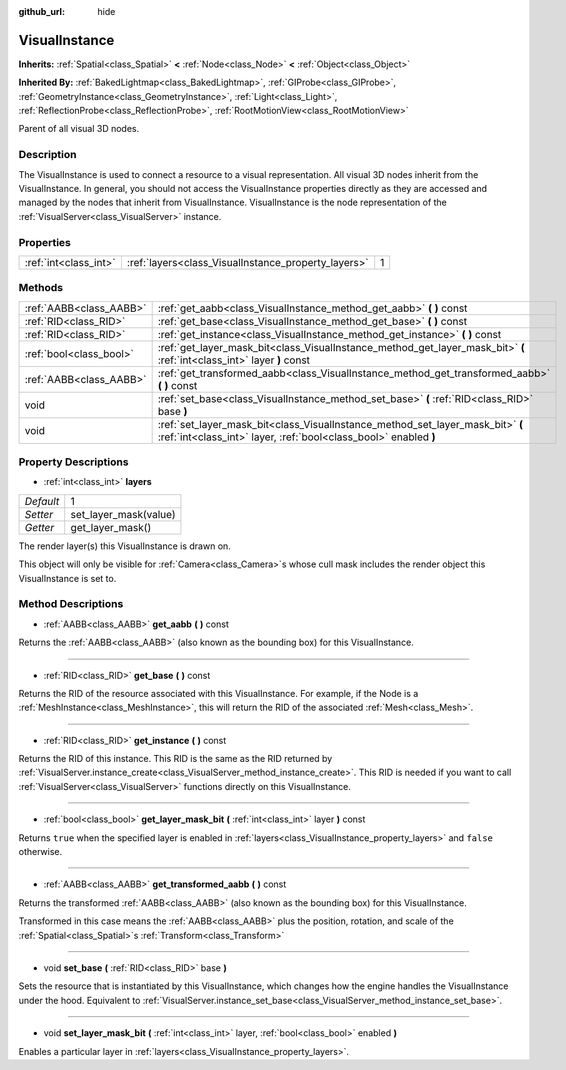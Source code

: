 :github_url: hide

.. Generated automatically by doc/tools/makerst.py in Godot's source tree.
.. DO NOT EDIT THIS FILE, but the VisualInstance.xml source instead.
.. The source is found in doc/classes or modules/<name>/doc_classes.

.. _class_VisualInstance:

VisualInstance
==============

**Inherits:** :ref:`Spatial<class_Spatial>` **<** :ref:`Node<class_Node>` **<** :ref:`Object<class_Object>`

**Inherited By:** :ref:`BakedLightmap<class_BakedLightmap>`, :ref:`GIProbe<class_GIProbe>`, :ref:`GeometryInstance<class_GeometryInstance>`, :ref:`Light<class_Light>`, :ref:`ReflectionProbe<class_ReflectionProbe>`, :ref:`RootMotionView<class_RootMotionView>`

Parent of all visual 3D nodes.

Description
-----------

The VisualInstance is used to connect a resource to a visual representation. All visual 3D nodes inherit from the VisualInstance. In general, you should not access the VisualInstance properties directly as they are accessed and managed by the nodes that inherit from VisualInstance. VisualInstance is the node representation of the :ref:`VisualServer<class_VisualServer>` instance.

Properties
----------

+-----------------------+-----------------------------------------------------+---+
| :ref:`int<class_int>` | :ref:`layers<class_VisualInstance_property_layers>` | 1 |
+-----------------------+-----------------------------------------------------+---+

Methods
-------

+-------------------------+----------------------------------------------------------------------------------------------------------------------------------------------------+
| :ref:`AABB<class_AABB>` | :ref:`get_aabb<class_VisualInstance_method_get_aabb>` **(** **)** const                                                                            |
+-------------------------+----------------------------------------------------------------------------------------------------------------------------------------------------+
| :ref:`RID<class_RID>`   | :ref:`get_base<class_VisualInstance_method_get_base>` **(** **)** const                                                                            |
+-------------------------+----------------------------------------------------------------------------------------------------------------------------------------------------+
| :ref:`RID<class_RID>`   | :ref:`get_instance<class_VisualInstance_method_get_instance>` **(** **)** const                                                                    |
+-------------------------+----------------------------------------------------------------------------------------------------------------------------------------------------+
| :ref:`bool<class_bool>` | :ref:`get_layer_mask_bit<class_VisualInstance_method_get_layer_mask_bit>` **(** :ref:`int<class_int>` layer **)** const                            |
+-------------------------+----------------------------------------------------------------------------------------------------------------------------------------------------+
| :ref:`AABB<class_AABB>` | :ref:`get_transformed_aabb<class_VisualInstance_method_get_transformed_aabb>` **(** **)** const                                                    |
+-------------------------+----------------------------------------------------------------------------------------------------------------------------------------------------+
| void                    | :ref:`set_base<class_VisualInstance_method_set_base>` **(** :ref:`RID<class_RID>` base **)**                                                       |
+-------------------------+----------------------------------------------------------------------------------------------------------------------------------------------------+
| void                    | :ref:`set_layer_mask_bit<class_VisualInstance_method_set_layer_mask_bit>` **(** :ref:`int<class_int>` layer, :ref:`bool<class_bool>` enabled **)** |
+-------------------------+----------------------------------------------------------------------------------------------------------------------------------------------------+

Property Descriptions
---------------------

.. _class_VisualInstance_property_layers:

- :ref:`int<class_int>` **layers**

+-----------+-----------------------+
| *Default* | 1                     |
+-----------+-----------------------+
| *Setter*  | set_layer_mask(value) |
+-----------+-----------------------+
| *Getter*  | get_layer_mask()      |
+-----------+-----------------------+

The render layer(s) this VisualInstance is drawn on.

This object will only be visible for :ref:`Camera<class_Camera>`\ s whose cull mask includes the render object this VisualInstance is set to.

Method Descriptions
-------------------

.. _class_VisualInstance_method_get_aabb:

- :ref:`AABB<class_AABB>` **get_aabb** **(** **)** const

Returns the :ref:`AABB<class_AABB>` (also known as the bounding box) for this VisualInstance.

----

.. _class_VisualInstance_method_get_base:

- :ref:`RID<class_RID>` **get_base** **(** **)** const

Returns the RID of the resource associated with this VisualInstance. For example, if the Node is a :ref:`MeshInstance<class_MeshInstance>`, this will return the RID of the associated :ref:`Mesh<class_Mesh>`.

----

.. _class_VisualInstance_method_get_instance:

- :ref:`RID<class_RID>` **get_instance** **(** **)** const

Returns the RID of this instance. This RID is the same as the RID returned by :ref:`VisualServer.instance_create<class_VisualServer_method_instance_create>`. This RID is needed if you want to call :ref:`VisualServer<class_VisualServer>` functions directly on this VisualInstance.

----

.. _class_VisualInstance_method_get_layer_mask_bit:

- :ref:`bool<class_bool>` **get_layer_mask_bit** **(** :ref:`int<class_int>` layer **)** const

Returns ``true`` when the specified layer is enabled in :ref:`layers<class_VisualInstance_property_layers>` and ``false`` otherwise.

----

.. _class_VisualInstance_method_get_transformed_aabb:

- :ref:`AABB<class_AABB>` **get_transformed_aabb** **(** **)** const

Returns the transformed :ref:`AABB<class_AABB>` (also known as the bounding box) for this VisualInstance.

Transformed in this case means the :ref:`AABB<class_AABB>` plus the position, rotation, and scale of the :ref:`Spatial<class_Spatial>`\ s :ref:`Transform<class_Transform>`

----

.. _class_VisualInstance_method_set_base:

- void **set_base** **(** :ref:`RID<class_RID>` base **)**

Sets the resource that is instantiated by this VisualInstance, which changes how the engine handles the VisualInstance under the hood. Equivalent to :ref:`VisualServer.instance_set_base<class_VisualServer_method_instance_set_base>`.

----

.. _class_VisualInstance_method_set_layer_mask_bit:

- void **set_layer_mask_bit** **(** :ref:`int<class_int>` layer, :ref:`bool<class_bool>` enabled **)**

Enables a particular layer in :ref:`layers<class_VisualInstance_property_layers>`.

